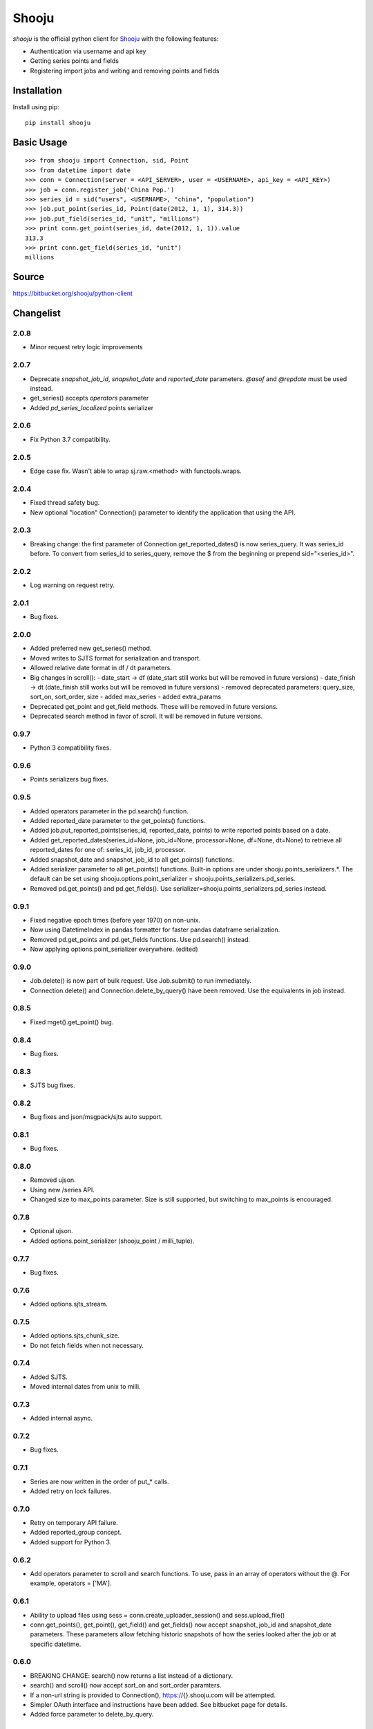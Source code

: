 Shooju
=======

*shooju* is the official python client for `Shooju <http://www.shooju.com/>`_ with the following features:

- Authentication via username and api key
- Getting series points and fields
- Registering import jobs and writing and removing points and fields


Installation
-------------

Install using pip::

    pip install shooju

Basic Usage
------------

::

    >>> from shooju import Connection, sid, Point
    >>> from datetime import date
    >>> conn = Connection(server = <API_SERVER>, user = <USERNAME>, api_key = <API_KEY>)
    >>> job = conn.register_job('China Pop.')
    >>> series_id = sid("users", <USERNAME>, "china", "population")
    >>> job.put_point(series_id, Point(date(2012, 1, 1), 314.3))
    >>> job.put_field(series_id, "unit", "millions")
    >>> print conn.get_point(series_id, date(2012, 1, 1)).value
    313.3
    >>> print conn.get_field(series_id, "unit")
    millions

Source
-------

https://bitbucket.org/shooju/python-client

Changelist
-----------

2.0.8
^^^^^^
- Minor request retry logic improvements

2.0.7
^^^^^^
- Deprecate `snapshot_job_id`, `snapshot_date` and `reported_date` parameters. `@asof` and `@repdate` must be used instead.
- get_series() accepts `operators` parameter
- Added `pd_series_localized` points serializer

2.0.6
^^^^^^
- Fix Python 3.7 compatibility.

2.0.5
^^^^^^
- Edge case fix. Wasn't able to wrap sj.raw.<method> with functools.wraps.

2.0.4
^^^^^^
- Fixed thread safety bug.
- New optional "location" Connection() parameter to identify the application that using the API.

2.0.3
^^^^^^
- Breaking change: the first parameter of Connection.get_reported_dates() is now series_query.  It was series_id before.  To convert from series_id to series_query, remove the $ from the beginning or prepend sid="<series_id>".

2.0.2
^^^^^^
- Log warning on request retry.

2.0.1
^^^^^^
- Bug fixes.

2.0.0
^^^^^^
- Added preferred new get_series() method.
- Moved writes to SJTS format for serialization and transport.
- Allowed relative date format in df / dt parameters.
- Big changes in scroll():
  - date_start -> df  (date_start still works but will be removed in future versions)
  - date_finish -> dt (date_finish still works but will be removed in future versions)
  - removed deprecated parameters: query_size, sort_on, sort_order, size
  - added max_series
  - added extra_params
- Deprecated get_point and get_field methods.  These will be removed in future versions.
- Deprecated search method in favor of scroll.  It will be removed in future versions.

0.9.7
^^^^^^
- Python 3 compatibility fixes.

0.9.6
^^^^^^
- Points serializers bug fixes.

0.9.5
^^^^^^
- Added operators parameter in the pd.search() function.
- Added reported_date parameter to the get_points() functions.
- Added job.put_reported_points(series_id, reported_date, points) to write reported points based on a date.
- Added get_reported_dates(series_id=None, job_id=None, processor=None, df=None, dt=None) to retrieve all reported_dates for one of: series_id, job_id, processor.
- Added snapshot_date and snapshot_job_id to all get_points() functions.
- Added serializer parameter to all get_points() functions.  Built-in options are under shooju.points_serializers.*.  The default can be set using shooju.options.point_serializer = shooju.points_serializers.pd_series.
- Removed pd.get_points() and pd.get_fields().  Use serializer=shooju.points_serializers.pd_series instead.

0.9.1
^^^^^^
- Fixed negative epoch times (before year 1970) on non-unix.
- Now using DatetimeIndex in pandas formatter for faster pandas dataframe serialization.
- Removed pd.get_points and pd.get_fields functions.  Use pd.search() instead.
- Now applying options.point_serializer everywhere. (edited)

0.9.0
^^^^^^
- Job.delete() is now part of bulk request. Use Job.submit() to run immediately.
- Connection.delete() and Connection.delete_by_query() have been removed. Use the equivalents in job instead.

0.8.5
^^^^^^
- Fixed mget().get_point() bug.

0.8.4
^^^^^^
- Bug fixes.

0.8.3
^^^^^^
- SJTS bug fixes.

0.8.2
^^^^^^
- Bug fixes and json/msgpack/sjts auto support.

0.8.1
^^^^^^
- Bug fixes.

0.8.0
^^^^^^
- Removed ujson.
- Using new /series API.
- Changed size to max_points parameter.  Size is still supported, but switching to max_points is encouraged.

0.7.8
^^^^^^
- Optional ujson.
- Added options.point_serializer (shooju_point / milli_tuple).

0.7.7
^^^^^^
- Bug fixes.

0.7.6
^^^^^^
- Added options.sjts_stream.

0.7.5
^^^^^^
- Added options.sjts_chunk_size.
- Do not fetch fields when not necessary.

0.7.4
^^^^^^
- Added SJTS.
- Moved internal dates from unix to milli.

0.7.3
^^^^^^
- Added internal async.

0.7.2
^^^^^^
- Bug fixes.

0.7.1
^^^^^^
- Series are now written in the order of put\_* calls.
- Added retry on lock failures.

0.7.0
^^^^^^
- Retry on temporary API failure.
- Added reported_group concept.
- Added support for Python 3.

0.6.2
^^^^^^
- Add operators parameter to scroll and search functions.  To use, pass in an array of operators without the @.  For example, operators = ['MA'].


0.6.1
^^^^^^
- Ability to upload files using sess = conn.create_uploader_session() and sess.upload_file()
- conn.get_points(), get_point(), get_field() and get_fields() now accept snapshot_job_id and snapshot_date parameters. These parameters allow fetching historic snapshots of how the series looked after the job or at specific datetime.


0.6.0
^^^^^^
- BREAKING CHANGE: search() now returns a list instead of a dictionary.
- search() and scroll() now accept sort_on and sort_order paramters.
- If a non-url string is provided to Connection(), https://{}.shooju.com will be attempted.
- Simpler OAuth interface and instructions have been added.  See bitbucket page for details.
- Added force parameter to delete_by_query.

0.5.0
^^^^^^
- Added job.finish(submit=True) to submit job buffer and mark a job as finished.
- Added job context to be used like: with connection.register_job('testjob') as job: ...

0.4.8
^^^^^^
- Added email and google_oauth_token kwargs to Connection() to allow authentication through Google Oauth.  Environment variables SHOOJU_EMAIL and SHOOJU_GOOGLE_OAUTH_TOKEN can be used instead of parameters.
- Added Connection.user property to find the currently logged in user.

0.4.7
^^^^^^
- Bug fixes.

0.4.6
^^^^^^
- Added delete_by_query function.
- Exposed query_size in scroll().
- Changed default size from 10 to 0 in scroll().

0.4.5
^^^^^^
- Added remove_points and remove_fields methods to RemoteJob to clear the fields/points before sending new data.

0.4.4
^^^^^^
- Change Connection search default point size to 0

0.4.3
^^^^^^
- Fix another job cache error.

0.4.2
^^^^^^
- Added pre and post submit hooks to RemoteJob to perform actions after submitting a job to shooju


0.4.1
^^^^^^
- Fix job cache error, if exception was raised cache was not flushed

0.4
^^^^
- Connection().pd.search_series renamed to search
- Change way DataFrame is formatted when using Connection().pd.search()
- Added key_field parameters to Connection().pd.search() to add a custom name for the column using series fields

0.3
^^^^

- Connection().scroll() fixed
- Initializing Connection doesn't ping the API
- If series does not exist get_point, get_points, get_field, get_fields return None

0.2
^^^^

- Connection().multi_get() renamed to mget()
- mget().get_points(), get_fields(), get_point() and get_field() return index of their result
- Connection().register_job() requires a description of more than 3 chars
- Connection().scroll_series() renamed to scroll()
- Renamed and rearranged Connection parameters: Connection(server, user, api_key)
- Field object removed, fields return a simple dict
- Points can have value of None